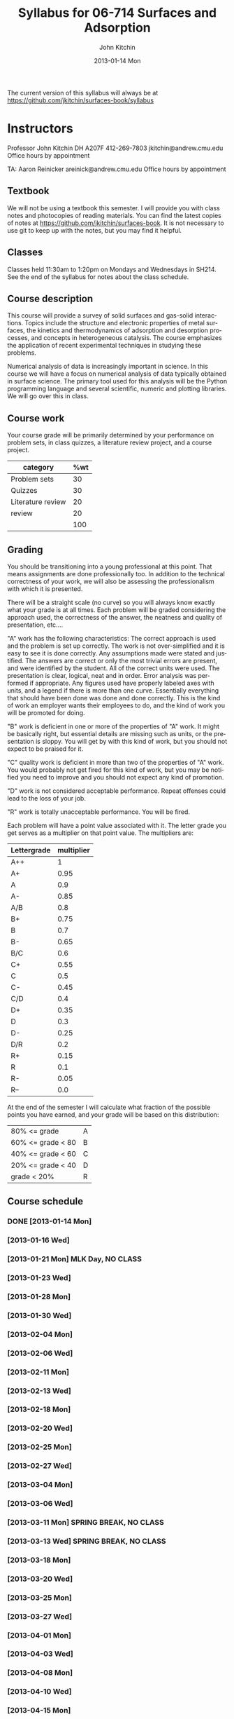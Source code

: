 #+TITLE:     Syllabus for 06-714 Surfaces and Adsorption
#+AUTHOR:    John Kitchin
#+EMAIL:     jkitchin@andrew.cmu.edu
#+DATE:      2013-01-14 Mon
#+DESCRIPTION:
#+KEYWORDS:
#+LANGUAGE:  en
#+OPTIONS:   H:3 num:t toc:t \n:nil @:t ::t |:t ^:t -:t f:t *:t <:t
#+OPTIONS:   TeX:t LaTeX:t skip:nil d:nil todo:t pri:nil tags:not-in-toc
#+INFOJS_OPT: view:nil toc:nil ltoc:t mouse:underline buttons:0 path:http://orgmode.org/org-info.js
#+EXPORT_SELECT_TAGS: export
#+EXPORT_EXCLUDE_TAGS: noexport
#+LINK_UP:   
#+LINK_HOME: 
#+XSLT:

The current version of this syllabus will always be at https://github.com/jkitchin/surfaces-book/syllabus

* Instructors
Professor John Kitchin
DH A207F
412-269-7803
jkitchin@andrew.cmu.edu
Office hours by appointment

TA: Aaron Reinicker
areinick@andrew.cmu.edu
Office hours by appointment

** Textbook
We will not be using a textbook this semester. I will provide you with class notes and photocopies of reading materials. You can find the latest copies of notes at https://github.com/jkitchin/surfaces-book. It is not necessary to use git to keep up with the notes, but you may find it helpful.

** Classes
Classes held 11:30am to 1:20pm on Mondays and Wednesdays in SH214. See the end of the syllabus for notes about the class schedule. 

** Course description

This course will provide a survey of solid surfaces and gas-solid interactions. Topics include the structure and electronic properties of metal surfaces, the kinetics and thermodynamics of adsorption and desorption processes, and concepts in heterogeneous catalysis. The course emphasizes the application of recent experimental techniques in studying these problems. 

Numerical analysis of data is increasingly important in science. In this course we will have a focus on numerical analysis of data typically obtained in surface science. The primary tool used for this analysis will be the Python programming language and several scientific, numeric and plotting libraries. We will go over this in class.

** Course work

Your course grade will be primarily determined by your performance on problem sets, in class quizzes, a literature review project, and a course project. 

| category          | %wt |
|-------------------+-----|
| Problem sets      |  30 |
| Quizzes           |  30 |
| Literature review |  20 |
| review            |  20 |
|                   | 100 |
#+TBLFM: @>$2=vsum(@2..@-1)

** Grading
You should be transitioning into a young professional at this point. That means assignments are done professionally too. In addition to the technical correctness of your work, we will also be assessing the professionalism with which it is presented.

There will be a straight scale (no curve) so you will always know exactly what your grade is at all times. Each problem will be graded considering the approach used, the correctness of the answer, the neatness and quality of presentation, etc....  

"A" work has the following characteristics: The correct approach is used and the problem is set up correctly. The work is not over-simplified and it is easy to see it is done correctly. Any assumptions made were stated and justified. The answers are correct or only the most trivial errors are present, and were identified by the student. All of the correct units were used. The presentation is clear, logical, neat and in order. Error analysis was performed if appropriate. Any figures used have properly labeled axes with units, and a legend if there is more than one curve. Essentially everything that should have been done was done and done correctly. This is the kind of work an employer wants their employees to do, and the kind of work you will be promoted for doing.  

"B" work is deficient in one or more of the properties of "A" work. It might be basically right, but essential details are missing such as units, or the presentation is sloppy. You will get by with this kind of work, but you should not expect to be praised for it.  

"C" quality work is deficient in more than two of the properties of "A" work. You would probably not get fired for this kind of work, but you may be notified you need to improve and you should not expect any kind of promotion.  

"D" work is not considered acceptable performance. Repeat offenses could lead to the loss of your job.  

"R" work is totally unacceptable performance. You will be fired. 

Each problem will have a point value associated with it. The letter grade you get serves as a multiplier on that point value. The multipliers are:

| Lettergrade | multiplier |
|-------------+------------|
| A++         |          1 |
| A+          |       0.95 |
| A           |        0.9 |
| A-          |       0.85 |
| A/B         |        0.8 |
| B+          |       0.75 |
| B           |        0.7 |
| B-          |       0.65 |
| B/C         |        0.6 |
| C+          |       0.55 |
| C           |        0.5 |
| C-          |       0.45 |
| C/D         |        0.4 |
| D+          |       0.35 |
| D           |        0.3 |
| D-          |       0.25 |
| D/R         |        0.2 |
| R+          |       0.15 |
| R           |        0.1 |
| R-          |       0.05 |
| R--         |        0.0 |

At the end of the semester I will calculate what fraction of the possible points you have earned, and your grade will be based on this distribution: 

| 80% <= grade      | A |
| 60% <= grade < 80 | B |
| 40% <= grade < 60 | C |
| 20% <= grade < 40 | D |
| grade < 20%       | R |

** Course schedule
*** DONE [2013-01-14 Mon]
*** [2013-01-16 Wed]
*** [2013-01-21 Mon] MLK Day, NO CLASS
*** [2013-01-23 Wed]
*** [2013-01-28 Mon]
*** [2013-01-30 Wed]
*** [2013-02-04 Mon]
*** [2013-02-06 Wed]
*** [2013-02-11 Mon]
*** [2013-02-13 Wed]
*** [2013-02-18 Mon]
*** [2013-02-20 Wed]
*** [2013-02-25 Mon]
*** [2013-02-27 Wed]
*** [2013-03-04 Mon]
*** [2013-03-06 Wed]
*** [2013-03-11 Mon] SPRING BREAK, NO CLASS
*** [2013-03-13 Wed] SPRING BREAK, NO CLASS
*** [2013-03-18 Mon]
*** [2013-03-20 Wed]
*** [2013-03-25 Mon]
*** [2013-03-27 Wed]
*** [2013-04-01 Mon]
*** [2013-04-03 Wed]
*** [2013-04-08 Mon]
*** [2013-04-10 Wed]
*** [2013-04-15 Mon]
*** [2013-04-17 Wed]
*** [2013-04-22 Mon]
*** [2013-04-24 Wed]
*** [2013-04-29 Mon]
*** [2013-05-01 Wed]
